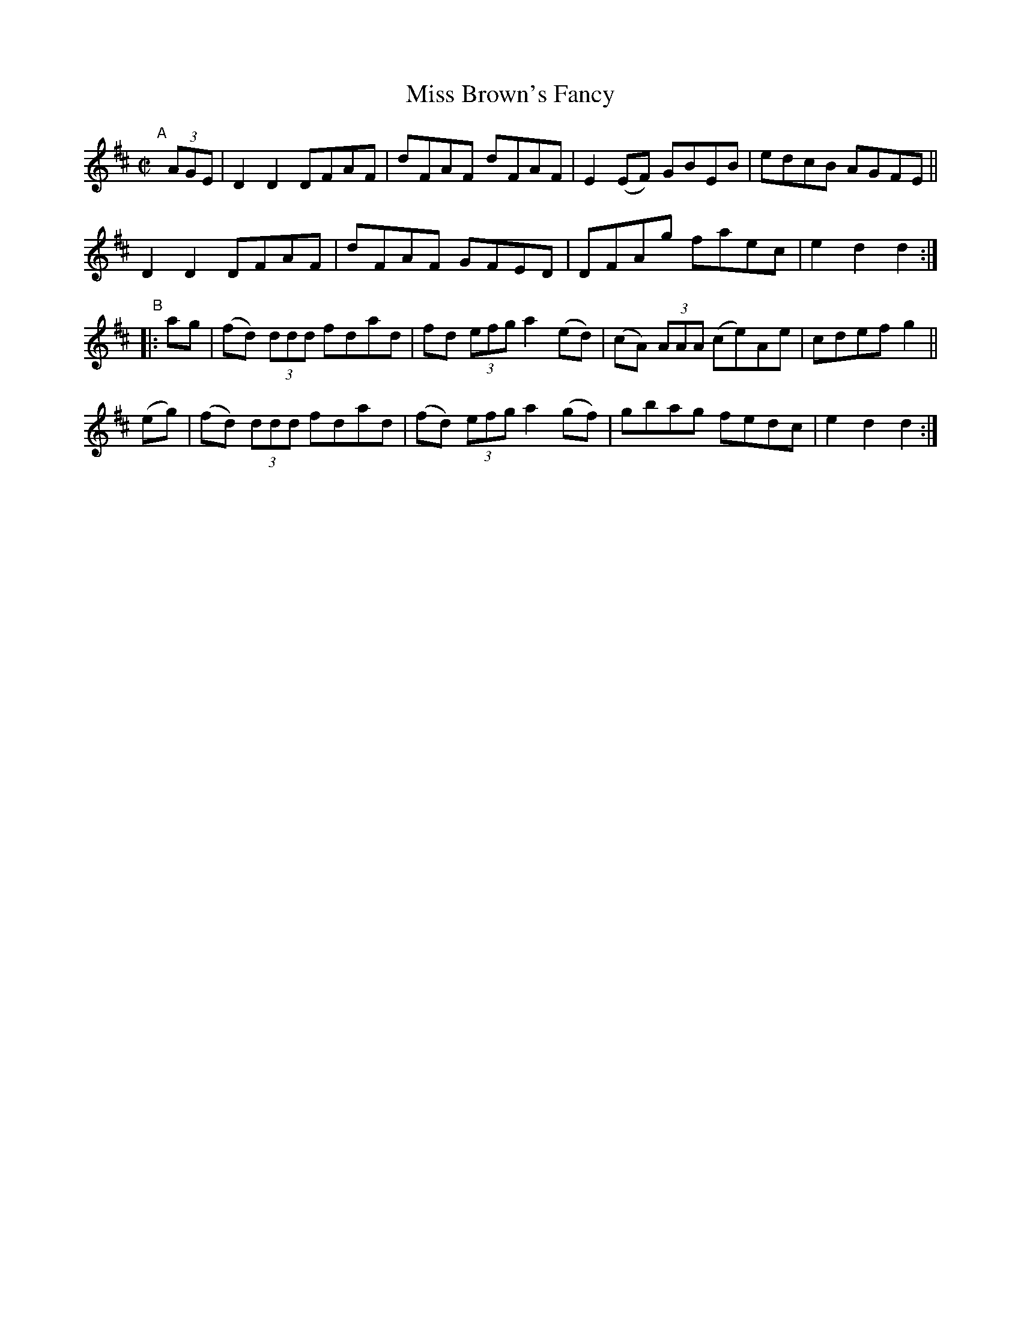 X: 829
T: Miss Brown's Fancy
R: hornpipe
%S: s:4 b:16(4+4+4+4)
B: Francis O'Neill: "The Dance Music of Ireland" (1907) #829
Z: Frank Nordberg - http://www.musicaviva.com
F: http://www.musicaviva.com/abc/tunes/ireland/oneill-1001/0829/oneill-1001-0829-1.abc
M: C|
L: 1/8
K: D
"^A"[|] (3AGE |\
D2D2 DFAF | dFAF dFAF | E2(EF) GBEB | edcB AGFE ||
D2D2 DFAF | dFAF GFED | DFAg   faec | e2d2 d2 :|
"^B"\
|: ag | (fd) (3ddd fdad |  fd  (3efg a2(ed) | (cA) (3AAA (ce)Ae | cdef g2 ||
 (eg) | (fd) (3ddd fdad | (fd) (3efg a2(gf) | gbag fedc | e2d2 d2 :|
